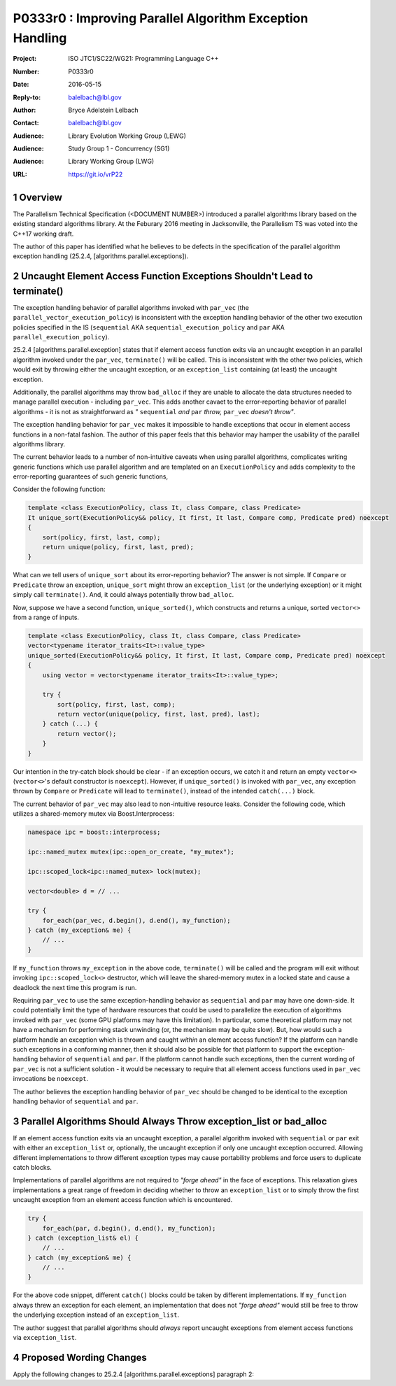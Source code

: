 .. raw:: html

    <style type="text/css">
    ins { text-decoration:none; font-weight:bold; background-color:#A0FFA0 }
    .new { text-decoration:none; font-weight:bold; background-color:#D0FFD0 }
    .rule { background-color:#FFFF40 }
    .ex { background-color: #D0FFF0 }
    del { text-decoration:line-through; background-color:#FFA0A0 }  
    strong { font-weight: inherit; color: #2020ff }
    .hl { font-weight:bold; color: #ff0000 }
    code { background:none }
    </style>

================================================================================
P0333r0 : Improving Parallel Algorithm Exception Handling 
================================================================================

:Project: ISO JTC1/SC22/WG21: Programming Language C++
:Number: P0333r0
:Date: 2016-05-15
:Reply-to: balelbach@lbl.gov
:Author: Bryce Adelstein Lelbach 
:Contact: balelbach@lbl.gov
:Audience: Library Evolution Working Group (LEWG)
:Audience: Study Group 1 - Concurrency (SG1)
:Audience: Library Working Group (LWG) 
:URL: https://git.io/vrP22 

.. sectnum::

********************************************************************************
Overview
********************************************************************************

The Parallelism Technical Specification (<DOCUMENT NUMBER>) introduced a
parallel algorithms library based on the existing standard algorithms library.
At the Feburary 2016 meeting in Jacksonville, the Parallelism TS was voted into
the C++17 working draft. 

The author of this paper has identified what he believes to be defects in the
specification of the parallel algorithm exception handling (25.2.4,
[algorithms.parallel.exceptions]). 

********************************************************************************
Uncaught Element Access Function Exceptions Shouldn't Lead to terminate()
********************************************************************************

The exception handling behavior of parallel algorithms invoked with ``par_vec``
(the ``parallel_vector_execution_policy``) is inconsistent with the exception
handling behavior of the other two execution policies specified in the IS
(``sequential`` AKA ``sequential_execution_policy`` and ``par`` AKA
``parallel_execution_policy``).

25.2.4 [algorithms.parallel.exception] states that if element access function
exits via an uncaught exception in an parallel algorithm invoked under the
``par_vec``, ``terminate()`` will be called. This is inconsistent with the
other two policies, which would exit by throwing either the uncaught exception,
or an ``exception_list`` containing (at least) the uncaught exception.

Additionally, the parallel algorithms may throw ``bad_alloc`` if they are
unable to allocate the data structures needed to manage parallel execution -
including ``par_vec``. This adds another cavaet to the error-reporting behavior
of parallel algorithms - it is not as straightforward as *"* ``sequential``
*and* ``par`` *throw,* ``par_vec`` *doesn't throw"*.

The exception handling behavior for ``par_vec`` makes it impossible to handle
exceptions that occur in element access functions in a non-fatal fashion. The
author of this paper feels that this behavior may hamper the usability of the
parallel algorithms library.

The current behavior leads to a number of non-intuitive caveats when using
parallel algorithms, complicates writing generic functions
which use parallel algorithm and are templated on an ``ExecutionPolicy`` and
adds complexity to the error-reporting guarantees of such generic functions,

Consider the following function:

.. code-block:: c++

    template <class ExecutionPolicy, class It, class Compare, class Predicate>
    It unique_sort(ExecutionPolicy&& policy, It first, It last, Compare comp, Predicate pred) noexcept
    {
        sort(policy, first, last, comp);
        return unique(policy, first, last, pred); 
    }

..

What can we tell users of ``unique_sort`` about its error-reporting behavior?
The answer is not simple. If ``Compare`` or ``Predicate`` throw an exception,
``unique_sort`` might throw an ``exception_list`` (or the underlying exception)
or it might simply call ``terminate()``. And, it could always potentially throw
``bad_alloc``.

Now, suppose we have a second function, ``unique_sorted()``, which constructs and
returns a unique, sorted ``vector<>`` from a range of inputs.

.. code-block:: c++

    template <class ExecutionPolicy, class It, class Compare, class Predicate>
    vector<typename iterator_traits<It>::value_type>
    unique_sorted(ExecutionPolicy&& policy, It first, It last, Compare comp, Predicate pred) noexcept
    {
        using vector = vector<typename iterator_traits<It>::value_type>;

        try {
            sort(policy, first, last, comp);
            return vector(unique(policy, first, last, pred), last); 
        } catch (...) {
            return vector();
        }
    }

..

Our intention in the try-catch block should be clear - if an exception occurs,
we catch it and return an empty ``vector<>`` (``vector<>``'s default
constructor is ``noexcept``). However, if ``unique_sorted()`` is invoked with
``par_vec``, any exception thrown by ``Compare`` or ``Predicate`` will lead
to ``terminate()``, instead of the intended ``catch(...)`` block. 

The current behavior of ``par_vec`` may also lead to non-intuitive resource leaks.
Consider the following code, which utilizes a shared-memory mutex via Boost.Interprocess:

.. code-block:: c++

    namespace ipc = boost::interprocess;

    ipc::named_mutex mutex(ipc::open_or_create, "my_mutex");

    ipc::scoped_lock<ipc::named_mutex> lock(mutex);

    vector<double> d = // ...

    try {
        for_each(par_vec, d.begin(), d.end(), my_function);
    } catch (my_exception& me) {
        // ...
    }

..

If ``my_function`` throws ``my_exception`` in the above code, ``terminate()``
will be called and the program will exit without invoking
``ipc::scoped_lock<>`` destructor, which will leave the shared-memory mutex in
a locked state and cause a deadlock the next time this program is run. 

Requiring ``par_vec`` to use the same exception-handling behavior as ``sequential``
and ``par`` may have one down-side. It could potentially limit the type of hardware
resources that could be used to parallelize the execution of algorithms invoked with
``par_vec`` (some GPU platforms may have this limitation). In particular, some
theoretical platform may not have a mechanism for performing stack unwinding (or, the
mechanism may be quite slow). But, how would such a platform handle an
exception which is thrown and caught *within* an element access function? If the
platform can handle such exceptions in a conforming manner, then it should also
be possible for that platform to support the exception-handling behavior of ``sequential``
and ``par``. If the platform cannot handle such exceptions, then the current wording
of ``par_vec`` is not a sufficient solution - it would be necessary to require that
all element access functions used in ``par_vec`` invocations be ``noexcept``.

The author believes the exception handling behavior of ``par_vec`` should be
changed to be identical to the exception handling behavior of ``sequential``
and ``par``.

********************************************************************************
Parallel Algorithms Should Always Throw exception_list or bad_alloc
********************************************************************************

If an element access function exits via an uncaught exception, a parallel
algorithm invoked with ``sequential`` or ``par`` exit with either an
``exception_list`` or, optionally, the uncaught exception if only one uncaught
exception occurred. Allowing different implementations to throw different
exception types may cause portability problems and force users to duplicate
catch blocks.

Implementations of parallel algorithms are not required to *"forge ahead"* in
the face of exceptions. This relaxation gives implementations a great range of
freedom in deciding whether to throw an ``exception_list`` or to simply throw
the first uncaught exception from an element access function which is
encountered.

.. code-block:: c++

    try {
        for_each(par, d.begin(), d.end(), my_function);
    } catch (exception_list& el) {
        // ...
    } catch (my_exception& me) {
        // ...
    }

..

For the above code snippet, different ``catch()`` blocks could be taken by
different implementations. If ``my_function`` always threw an exception for each
element, an implementation that does not *"forge ahead"* would still be free to
throw the underlying exception instead of an ``exception_list``.

The author suggest that parallel algorithms should *always* report uncaught
exceptions from element access functions via ``exception_list``. 

********************************************************************************
Proposed Wording Changes
********************************************************************************

Apply the following changes to 25.2.4 [algorithms.parallel.exceptions]
paragraph 2:

.. raw:: html

    <blockquote>

    During the execution of a parallel algorithm, if the invocation of an element
    access function exits via an uncaught exception, the behavior of the program
    is determined by the type of execution policy used to invoke the algorithm:

    <ul>
        <li>
            <del>If the execution policy object is of type
            <code>parallel_vector_execution_policy</code>,
            <code>terminate()</code> is called.</del>
        </li>
        <li>
            If the execution policy object is of type
            <code>sequential_execution_policy</code><ins>,</ins> <del>or</del> 
            <code>parallel_excecution_policy</code> <ins>or
            <code>parallel_vector_execution_policy</code></ins>, the execution
            of the algorithm exits via an exception. The exception will be an
            <code>exception_list</code> containing all uncaught exceptions
            thrown during the invocations of element access functions<ins>.</ins>
            <del>, or optionally the uncaught exception if there was only one.
            [<em>Note:</em> For example, when <code>for_each</code> is executed
            sequentially, if an invocation of the user-provided function object
            throws an exception, <code>for_each</code> can exit via the
            uncaught exception, or throw an <code>exception_list</code>
            containing the original exception exception. - <em>end note</em>]</del>
            [<em>Note:</em> These gurantees imply that, unless the algorithm
            has failed to allocate memory and exits via <code>bad_alloc</code>,
            all exceptions thrown during the execution of the algorithm are
            communicated to the caller. It is unspecified whether an algorithm
            implementation will "forge ahead" after encountering and capturing
            a user exception. - <em>end note</em>]
            [<em>Note:</em> The algorithm may exit via the
            <code>bad_alloc</code> exception even if one or more user-provided
            function objects have exited via an exception. For example, this 
            can happen when an algorithm fails to allocate memory while
            creating or adding elements to the <code>exception_list</code>
            object. - <em>end note</em>]
        </li>
        <li>
            If the execution policy object is of any other type, the behavior
            is implementation-defined.
        </li>
    </ul>

    </blockquote>

